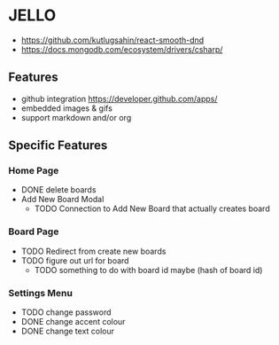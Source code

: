 * JELLO
- https://github.com/kutlugsahin/react-smooth-dnd
- https://docs.mongodb.com/ecosystem/drivers/csharp/

** Features
- github integration https://developer.github.com/apps/
- embedded images & gifs
- support markdown and/or org

** Specific Features
*** Home Page
- DONE delete boards
- Add New Board Modal
  - TODO Connection to Add New Board that actually creates board
*** Board Page
- TODO Redirect from create new boards
- TODO figure out url for board
  - TODO something to do with board id maybe (hash of board id)
*** Settings Menu
- TODO change password
- DONE change accent colour
- DONE change text colour
